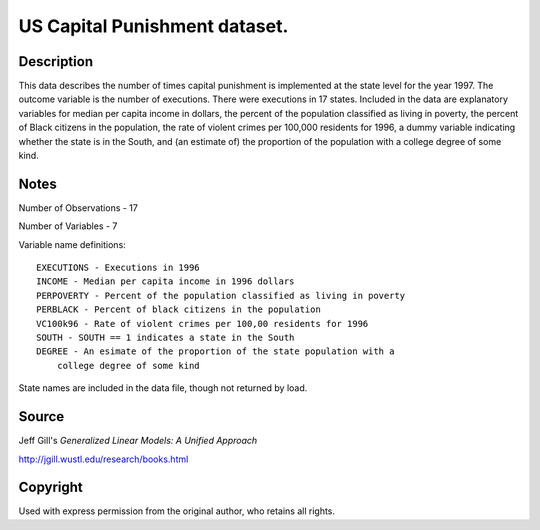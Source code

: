 US Capital Punishment dataset.
==============================

Description
-----------

This data describes the number of times capital punishment is implemented
at the state level for the year 1997.  The outcome variable is the number of
executions.  There were executions in 17 states.
Included in the data are explanatory variables for median per capita income
in dollars, the percent of the population classified as living in poverty,
the percent of Black citizens in the population, the rate of violent
crimes per 100,000 residents for 1996, a dummy variable indicating
whether the state is in the South, and (an estimate of) the proportion
of the population with a college degree of some kind.


Notes
-----

Number of Observations - 17

Number of Variables - 7

Variable name definitions::

    EXECUTIONS - Executions in 1996
    INCOME - Median per capita income in 1996 dollars
    PERPOVERTY - Percent of the population classified as living in poverty
    PERBLACK - Percent of black citizens in the population
    VC100k96 - Rate of violent crimes per 100,00 residents for 1996
    SOUTH - SOUTH == 1 indicates a state in the South
    DEGREE - An esimate of the proportion of the state population with a
        college degree of some kind

State names are included in the data file, though not returned by load.


Source
------

Jeff Gill's `Generalized Linear Models: A Unified Approach`

http://jgill.wustl.edu/research/books.html


Copyright
---------

Used with express permission from the original author,
who retains all rights.
